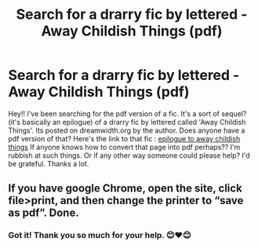 #+TITLE: Search for a drarry fic by lettered - Away Childish Things (pdf)

* Search for a drarry fic by lettered - Away Childish Things (pdf)
:PROPERTIES:
:Author: obsessedfangirl07
:Score: 0
:DateUnix: 1599421457.0
:DateShort: 2020-Sep-07
:FlairText: Request
:END:
Hey!! I've been searching for the pdf version of a fic. It's a sort of sequel? (it's basically an epilogue) of a drarry fic by lettered called 'Away Childish Things'. Its posted on dreamwidth.org by the author. Does anyone have a pdf version of that? Here's the link to that fic : [[https://lettered.dreamwidth.org/174067.html][epilogue to away childish things]] If anyone knows how to convert that page into pdf perhaps?? I'm rubbish at such things. Or if any other way someone could please help? I'd be grateful. Thanks a lot.


** If you have google Chrome, open the site, click file>print, and then change the printer to “save as pdf”. Done.
:PROPERTIES:
:Author: dsarma
:Score: 1
:DateUnix: 1599443583.0
:DateShort: 2020-Sep-07
:END:

*** Got it! Thank you so much for your help. 😊❤😊
:PROPERTIES:
:Author: obsessedfangirl07
:Score: 1
:DateUnix: 1599447921.0
:DateShort: 2020-Sep-07
:END:
